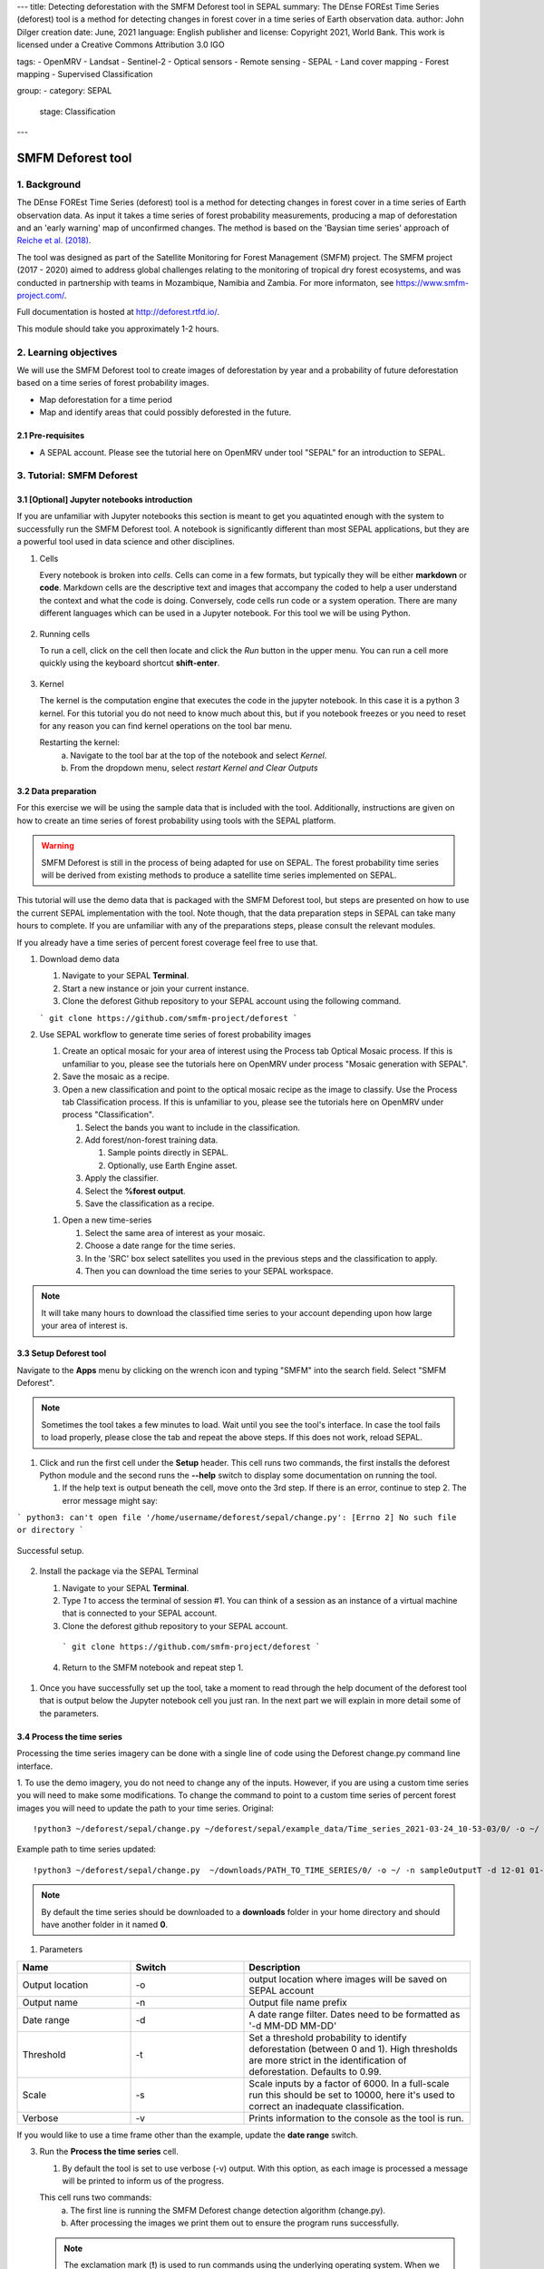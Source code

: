 ---
title: Detecting deforestation with the SMFM Deforest tool in SEPAL
summary: The DEnse FOREst Time Series (deforest) tool is a method for detecting changes in forest cover in a time series of Earth observation data.
author: John Dilger
creation date: June, 2021
language: English
publisher and license: Copyright 2021, World Bank. This work is licensed under a Creative Commons Attribution 3.0 IGO

tags:
- OpenMRV
- Landsat
- Sentinel-2
- Optical sensors
- Remote sensing
- SEPAL
- Land cover mapping
- Forest mapping
- Supervised Classification

group:
- category: SEPAL
  stage: Classification
---

-----------------------------------------
SMFM Deforest tool
-----------------------------------------

1. Background
--------------

The DEnse FOREst Time Series (deforest) tool is a method for detecting changes in forest cover in a time series of Earth observation data. As input it takes a time series of forest probability measurements, producing a map of deforestation and an 'early warning' map of unconfirmed changes. The method is based on the 'Baysian time series' approach of `Reiche et al. (2018) <https://www.sciencedirect.com/science/article/abs/pii/S0034425717304959?via%3Dihub>`_.

The tool was designed as part of the Satellite Monitoring for Forest Management (SMFM) project. The SMFM project (2017 - 2020) aimed to address global challenges relating to the monitoring of tropical dry forest ecosystems, and was conducted in partnership with teams in Mozambique, Namibia and Zambia. For more informaton, see https://www.smfm-project.com/.

Full documentation is hosted at http://deforest.rtfd.io/.

This module should take you approximately 1-2 hours.

2. Learning objectives
-----------------------

We will use the SMFM Deforest tool to create images of deforestation by year and a probability of future deforestation based on a time series of forest probability images. 

* Map deforestation for a time period
* Map and identify areas that could possibly deforested in the future.

2.1 Pre-requisites
===================

* A SEPAL account. Please see the tutorial here on OpenMRV under tool "SEPAL" for an introduction to SEPAL.

3. Tutorial: SMFM Deforest
---------------------------

3.1 [Optional] Jupyter notebooks introduction
=============================================


If you are unfamiliar with Jupyter notebooks this section is meant to get you aquatinted enough with the system to successfully run the SMFM Deforest tool. A notebook is significantly different than most SEPAL applications, but they are a powerful tool used in data science and other disciplines.

1. Cells

   Every notebook is broken into *cells*. Cells can come in a few formats, but typically they will be either **markdown** or **code**. Markdown cells are the descriptive text and images that accompany the coded to help a user understand the context and what the code is doing. Conversely, code cells run code or a system operation. There are many different languages which can be used in a Jupyter notebook. For this tool we will be using Python. 


.. figure:: images/smfm_notebook_cell.png
   :alt: Example of a Jupyter Notebook cell.
   :width: 450
   :align: center



2. Running cells
   
   To run a cell, click on the cell then locate and click the *Run* button in the upper menu. You can run a cell more quickly using the keyboard shortcut **shift-enter**.

.. figure:: images/smfm_notebook_run.png
   :alt: Example running a Jupyter Notebook cell.
   :width: 450
   :align: center


3. Kernel
   
   The kernel is the computation engine that executes the code in the jupyter notebook. In this case it is a python 3 kernel. For this tutorial you do not need to know much about this, but if you notebook freezes or you need to reset for any reason you can find kernel operations on the tool bar menu.

   Restarting the kernel:
     a. Navigate to the tool bar at the top of the notebook and select *Kernel*.
     b. From the dropdown menu, select *restart Kernel and Clear Outputs*

.. figure:: images/smfm_notebook_kernel.png
   :alt: Example restarting Jupyter Notebook kernel.
   :width: 450
   :align: center


3.2 Data preparation
=====================

For this exercise we will be using the sample data that is included with the tool. Additionally, instructions are given on how to create an time series of forest probability using tools with the SEPAL platform.

.. warning::
   SMFM Deforest is still in the process of being adapted for use on SEPAL. The forest probability time series will be derived from existing methods to produce a satellite time series implemented on SEPAL. 

This tutorial will use the demo data that is packaged with the SMFM Deforest tool, but steps are presented on how to use the current SEPAL implementation with the tool. Note though, that the data preparation steps in SEPAL can take many hours to complete. If you are unfamiliar with any of the preparations steps, please consult the relevant modules.

If you already have a time series of percent forest coverage feel free to use that.

1. Download demo data

   1. Navigate to your SEPAL **Terminal**.
   2. Start a new instance or  join your current instance.
   3. Clone the deforest Github repository to your SEPAL account using the following command.
   
   ``` git clone https://github.com/smfm-project/deforest ``` 
   
2. Use SEPAL workflow to generate time series of forest probability images

   1. Create an optical mosaic for your area of interest using the Process tab Optical Mosaic process. If this is unfamiliar to you, please see the tutorials here on OpenMRV under process "Mosaic generation with SEPAL".

   2. Save the mosaic as a recipe.

   3. Open a new classification and point to the optical mosaic recipe as the image to classify. Use the Process tab Classification process. If this is unfamiliar to you, please see the tutorials here on OpenMRV under process "Classification".   

      1. Select the bands you want to include in the classification.
      2. Add forest/non-forest training data.
 
         1. Sample points directly in SEPAL.
         2. Optionally, use Earth Engine asset. 
   
      3. Apply the classifier.
      4. Select the **%forest output**.
      5. Save the classification as a recipe.
   
   1. Open a new time-series

      1.  Select the same area of interest as your mosaic. 
      2.  Choose a date range for the time series.
      3.  In the 'SRC' box select satellites you used in the previous steps and the classification to apply.
      4.  Then you can download the time series to your SEPAL workspace.

.. note::
   It will take many hours to download the classified time series to your account depending upon how large your area of interest is.

3.3 Setup Deforest tool
=======================

Navigate to the **Apps** menu by clicking on the wrench icon and typing "SMFM" into the search field. Select "SMFM Deforest".

.. note::
   Sometimes the tool takes a few minutes to load. Wait until you see the tool's interface. In case the tool fails to load properly, please close the tab and repeat the above steps. If this does not work, reload SEPAL.

1. Click and run the first cell under the **Setup** header. This cell runs two commands, the first installs the deforest Python module and the second runs the **--help** switch to display some documentation on running the tool.
   
   1. If the help text is output beneath the cell, move onto the 3rd step. If there is an error, continue to step 2. The error message might say:
   
``` python3: can't open file '/home/username/deforest/sepal/change.py': [Errno 2] No such file or directory ```

.. figure:: images/smfm_notebook_1_setup.png
   :alt: Successful setup.
   :width: 450
   :align: center

   Successful setup.

2. Install the package via the SEPAL Terminal
   
   1. Navigate to your SEPAL **Terminal**.
   2. Type *1* to access the terminal of session #1. You can think of a session as an instance of a virtual machine that is connected to your SEPAL account. 
   3. Clone the deforest github repository to your SEPAL account.
    ``` git clone https://github.com/smfm-project/deforest ``` 
   4. Return to the SMFM notebook and repeat step 1.



.. figure:: images/smfm_clone_deforest.png
   :alt: Cloning a repository via the SEPAL terminal.
   :width: 450
   :align: center

   

1. Once you have successfully set up the tool, take a moment to read through the help document of the deforest tool that is output below the Jupyter notebook cell you just ran. In the next part we will explain in more detail some of the parameters.



3.4 Process the time series
===========================

Processing the time series imagery can be done with a single line of code using the Deforest change.py command line interface.

1. To use the demo imagery, you do not need to change any of the inputs. However, if you are using a custom time series you will need to make some modifications. To change the command to point to a custom time series of percent forest images you will need to update the path to your time series.
Original::

   !python3 ~/deforest/sepal/change.py ~/deforest/sepal/example_data/Time_series_2021-03-24_10-53-03/0/ -o ~/ -n sampleOutput -d 12-01 04-30 -t 0.999 -s 6000 -v 

Example path to time series updated::

   !python3 ~/deforest/sepal/change.py  ~/downloads/PATH_TO_TIME_SERIES/0/ -o ~/ -n sampleOutputT -d 12-01 01-08 -t 0.999 -s 6000 -v 


.. note::
   By default the time series should be downloaded to a **downloads** folder in your home directory and should have another folder in it named **0**. 

1. Parameters

.. csv-table::
   :header: "Name","Switch","Description"
   :widths: 10, 10, 20

   "Output location","-o","output location where images will be saved on SEPAL account"
   "Output name","-n","Output file name prefix"
   "Date range","-d","A date range filter. Dates need to be formatted as '-d MM-DD MM-DD' "
   "Threshold","-t","Set a threshold probability to identify deforestation (between 0 and 1). High thresholds are more strict in the identification of deforestation. Defaults to 0.99."
   "Scale","-s","Scale inputs by a factor of 6000. In a full-scale run this should be set to 10000, here it's used to correct an inadequate classification."
   "Verbose","-v","Prints information to the console as the tool is run."

If you would like to use a time frame other than the example, update the **date range** switch. 


3. Run the **Process the time series** cell.

   1. By default the tool is set to use verbose (-v) output. With this option, as each image is processed a message will be printed to inform us of the progress.

   This cell runs two commands:
      a. The first line is running the SMFM Deforest change detection algorithm (change.py).
      b. After processing the images we print them out to ensure the program runs successfully.

   .. note::
      The exclamation mark (**!**) is used to run commands using the underlying operating system. When we run *!ls* in the notebook it is the same as running *ls* in the terminal.

   The output deforestation image will be saved to the home directory of SEPAL account(home/username) by default. If you want to save your images in a different location it can be changed by adding the new path after the **-o** switch.

   2. (Optional) Download outputs to local computer
   
      1. Navigate to the *Files* section of your SEPAL account.
      2. Locate the output image to download and click to select it. In this case the image is named *sampleOutput_confirmed*.
      3. Click the download icon.
   

.. figure:: images/smfm_download.png
      :alt: Download image from SEPAL.
      :width: 450
      :align: center
      
3.5 Data visualization
======================

Now that we have run the deforestation processing chain, we can visualize our output maps. The outputs of the SMFM tool are two images **confirmed** and **warning**. We will look at the confirmed image first.

1. Run the first **Data visualization** cell of the Jupyter notebook.

   a. If you changed the name of your output file be sure to update the path on line 8 for the variable *confirmed*.

.. figure:: images/smfm_confirmations.png
   :alt: Example of a Jupyter Notebook cell.
   :width: 450
   :align: center

   
   The confirmed image shows the years of change that have been detected in the time series. Stable forest is colored green, non forest is colored yellow, and the change years colored by a blue gradient. 

   It is recommended that the user discards the first 2-3 years of change, or uses a very high quality forest baseline map to mask out locations that weren't forest at the start of the time series. This is needed since our input imagery is a forest probability time series which initially considers the landscape as forest.

Next, we will check out the deforest warning output.

1. Run the second **Data visualization** cell
   

.. figure:: images/smfm_warnings.png
   :alt: Example of a Jupyter Notebook cell.
   :width: 450
   :align: center

   
   This image shows the combined probability of non-forest existing at the end of our time series in locations that have not yet been flagged as deforested. This can be used to provide information on locations that have not yet reached the threshold for confirmed changes, but are looking likely to be possible. 



You can view a demonstration of the above steps on `YouTube <https://youtu.be/9BswdPlncfM>`_.

3.6 Additional Resources
========================

-   Source code: The source code of the Deforest tool and Jupyter notebook can be found in the `GitHub repository <https://github.com/smfm-project/deforest>`_.
-   Bug report: in case you notice a bug or have issues using the tool, you can report an issue using the `Issues section <https://github.com/smfm-project/deforest/issues>`_ of the Github repository. This will take you to an issue creation page on the GitHub repository of the tool.

4. Frequently Asked Questions (FAQs)
-------------------------------------

**The tool doesn't load. What should I do?**

The easiest and fastest way to get the tool to load is to launch a higher instance. Please check the tutorial "An introduction to SEPAL" under tool "SEPAL" here on OpenMRV for steps on how to use the terminal to start a higher instance. A 'm4' instance should be enough.

**Can the warning probability threshold be increased or decreased?**

The warning probability threshold can be adjusted when creating the warning image (*warn_im*.) Update the *mask* parameter so that *warning <= THRESHOLD*. Where *THRESHOLD* is a deforestation probability value between 0 - 1.

===================================
    
.. figure:: images/cc.png
    
This work is licensed under a `Creative Commons Attribution 3.0 IGO <https://creativecommons.org/licenses/by/3.0/igo/>`_
    
Copyright 2021, World Bank
    
This work was developed by John Dilger under World Bank contract with the Food and Agriculture Organization and Spatial Informatics Group, LLC for the development of new Measurement, Reporting, and Verification related resources to support countries’ MRV implementation. 
    
| Attribution
Dilger, J. 2021. Detecting deforestation with the SMFM Deforest tool in SEPAL. © World Bank. License: `Creative Commons Attribution license (CC BY 3.0 IGO) <https://creativecommons.org/licenses/by/3.0/igo/>`_
    
.. figure:: images/wb_fcpf_gfoi.png
    
|
    
